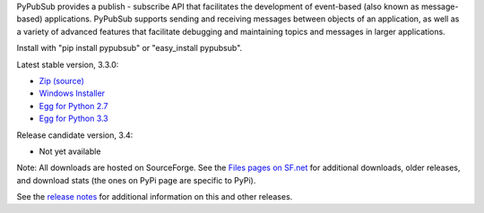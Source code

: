 PyPubSub provides a publish - subscribe API that facilitates the development of 
event-based (also known as message-based) applications. PyPubSub supports sending and 
receiving messages between objects of an application, as well as a variety of 
advanced features that facilitate debugging and maintaining topics and messages
in larger applications. 

Install with "pip install pypubsub" or "easy_install pypubsub".

Latest stable version, 3.3.0:

* `Zip (source)       <http://downloads.sf.net/project/pubsub/pubsub/3.3.0/PyPubSub-3.3.0.zip>`_
* `Windows Installer  <http://downloads.sf.net/project/pubsub/pubsub/3.3.0/PyPubSub-3.3.0.win32.exe>`_
* `Egg for Python 2.7 <http://downloads.sf.net/project/pubsub/pubsub/3.3.0/PyPubSub-3.3.0-py2.7.egg>`_
* `Egg for Python 3.3 <http://downloads.sf.net/project/pubsub/pubsub/3.3.0/PyPubSub-3.3.0-py3.3.egg>`_

Release candidate version, 3.4: 

* Not yet available

Note: All downloads are hosted on SourceForge. See the `Files pages on SF.net 
<http://downloads.sf.net/project/pubsub/pubsub>`_ for additional downloads, 
older releases, and download stats (the ones on PyPi page are specific to PyPi). 

See the `release notes <https://sourceforge.net/p/pubsub/code/HEAD/tree/trunk/src/pubsub/RELEASE_NOTES.txt>`_ 
for additional information on this and other releases. 



